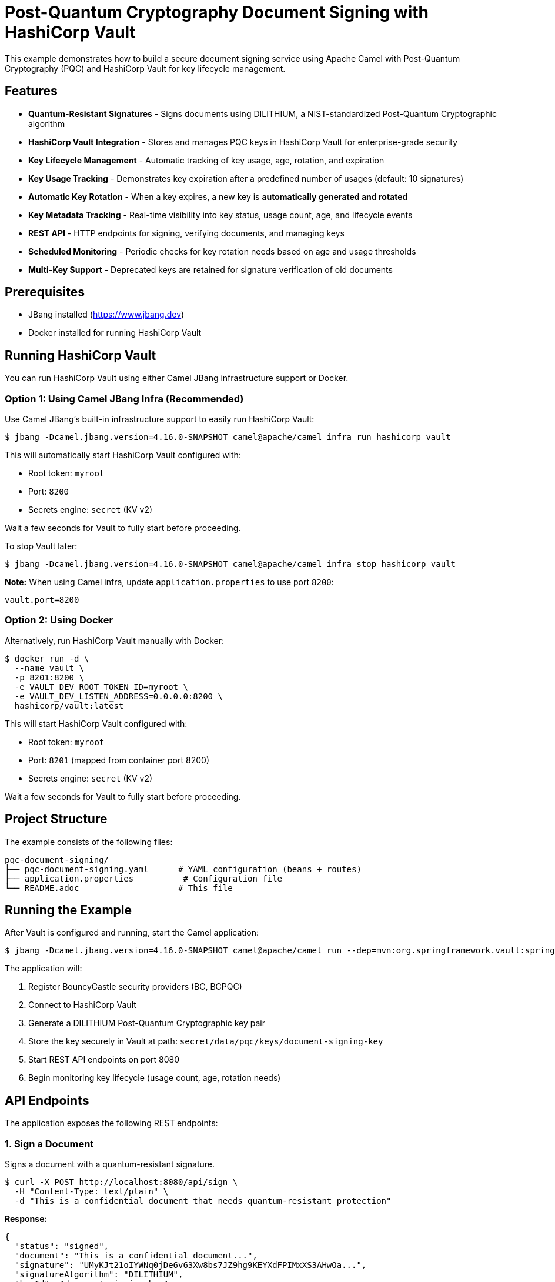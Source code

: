 = Post-Quantum Cryptography Document Signing with HashiCorp Vault

This example demonstrates how to build a secure document signing service using Apache Camel with Post-Quantum Cryptography (PQC) and HashiCorp Vault for key lifecycle management.

== Features

* **Quantum-Resistant Signatures** - Signs documents using DILITHIUM, a NIST-standardized Post-Quantum Cryptographic algorithm
* **HashiCorp Vault Integration** - Stores and manages PQC keys in HashiCorp Vault for enterprise-grade security
* **Key Lifecycle Management** - Automatic tracking of key usage, age, rotation, and expiration
* **Key Usage Tracking** - Demonstrates key expiration after a predefined number of usages (default: 10 signatures)
* **Automatic Key Rotation** - When a key expires, a new key is **automatically generated and rotated**
* **Key Metadata Tracking** - Real-time visibility into key status, usage count, age, and lifecycle events
* **REST API** - HTTP endpoints for signing, verifying documents, and managing keys
* **Scheduled Monitoring** - Periodic checks for key rotation needs based on age and usage thresholds
* **Multi-Key Support** - Deprecated keys are retained for signature verification of old documents

== Prerequisites

* JBang installed (https://www.jbang.dev)
* Docker installed for running HashiCorp Vault

== Running HashiCorp Vault

You can run HashiCorp Vault using either Camel JBang infrastructure support or Docker.

=== Option 1: Using Camel JBang Infra (Recommended)

Use Camel JBang's built-in infrastructure support to easily run HashiCorp Vault:

[source,sh]
----
$ jbang -Dcamel.jbang.version=4.16.0-SNAPSHOT camel@apache/camel infra run hashicorp vault
----

This will automatically start HashiCorp Vault configured with:

* Root token: `myroot`
* Port: `8200`
* Secrets engine: `secret` (KV v2)

Wait a few seconds for Vault to fully start before proceeding.

To stop Vault later:

[source,sh]
----
$ jbang -Dcamel.jbang.version=4.16.0-SNAPSHOT camel@apache/camel infra stop hashicorp vault
----

**Note:** When using Camel infra, update `application.properties` to use port `8200`:

[source,properties]
----
vault.port=8200
----

=== Option 2: Using Docker

Alternatively, run HashiCorp Vault manually with Docker:

[source,sh]
----
$ docker run -d \
  --name vault \
  -p 8201:8200 \
  -e VAULT_DEV_ROOT_TOKEN_ID=myroot \
  -e VAULT_DEV_LISTEN_ADDRESS=0.0.0.0:8200 \
  hashicorp/vault:latest
----

This will start HashiCorp Vault configured with:

* Root token: `myroot`
* Port: `8201` (mapped from container port 8200)
* Secrets engine: `secret` (KV v2)

Wait a few seconds for Vault to fully start before proceeding.

== Project Structure

The example consists of the following files:

[source,text]
----
pqc-document-signing/
├── pqc-document-signing.yaml      # YAML configuration (beans + routes)
├── application.properties          # Configuration file
└── README.adoc                    # This file
----

== Running the Example

After Vault is configured and running, start the Camel application:

[source,sh]
----
$ jbang -Dcamel.jbang.version=4.16.0-SNAPSHOT camel@apache/camel run --dep=mvn:org.springframework.vault:spring-vault-core:3.2.0 --dep=camel:pqc --properties=application.properties pqc-document-signing.yaml
----

The application will:

1. Register BouncyCastle security providers (BC, BCPQC)
2. Connect to HashiCorp Vault
3. Generate a DILITHIUM Post-Quantum Cryptographic key pair
4. Store the key securely in Vault at path: `secret/data/pqc/keys/document-signing-key`
5. Start REST API endpoints on port 8080
6. Begin monitoring key lifecycle (usage count, age, rotation needs)

== API Endpoints

The application exposes the following REST endpoints:

=== 1. Sign a Document

Signs a document with a quantum-resistant signature.

[source,sh]
----
$ curl -X POST http://localhost:8080/api/sign \
  -H "Content-Type: text/plain" \
  -d "This is a confidential document that needs quantum-resistant protection"
----

**Response:**
[source,json]
----
{
  "status": "signed",
  "document": "This is a confidential document...",
  "signature": "UMyKJt21oIYWNq0jDe6v63Xw8bs7JZ9hg9KEYXdFPIMxXS3AHwOa...",
  "signatureAlgorithm": "DILITHIUM",
  "keyId": "document-signing-key",
  "keyMetadata": {
    "keyId": "document-signing-key",
    "algorithm": "DILITHIUM",
    "status": "ACTIVE",
    "usageCount": 1,
    "ageInDays": 0
  }
}
----

Note: The `signature` field contains a base64-encoded quantum-resistant signature.

=== 2. Verify a Document Signature

Verifies the authenticity of a signed document using the signature from the sign response.

[source,sh]
----
$ curl -X POST http://localhost:8080/api/verify \
  -H "Content-Type: text/plain" \
  -H "X-Signature: UMyKJt21oIYWNq0jDe6v63Xw8bs7JZ9hg9KEYXdFPIMxXS3AHwOa..." \
  -d "This is a confidential document that needs quantum-resistant protection"
----

Note: Pass the base64-encoded signature from the sign response in the `X-Signature` header. The `X-Signature` header is used instead of `CamelPQCSignature` to avoid header filtering by REST frameworks.

**Response:**
[source,json]
----
{
  "status": "verified",
  "valid": true,
  "message": "Document signature is valid",
  "signatureAlgorithm": "DILITHIUM"
}
----

=== 3. Get Key Metadata

Retrieves detailed metadata about the signing key, including usage count and lifecycle status.

[source,sh]
----
$ curl http://localhost:8080/api/key/metadata
----

**Response:**
[source,json]
----
{
  "keyId": "document-signing-key",
  "algorithm": "DILITHIUM",
  "status": "ACTIVE",
  "createdAt": "2024-10-13T10:30:00Z",
  "lastUsedAt": "2024-10-13T10:35:00Z",
  "usageCount": 5,
  "ageInDays": 0,
  "expiresAt": null,
  "nextRotationAt": null,
  "expired": false,
  "needsRotation": false
}
----

=== 4. List All Keys

Lists all PQC keys stored in Vault.

[source,sh]
----
$ curl http://localhost:8080/api/keys
----

**Response:**
[source,json]
----
{
  "keys": [
    {
      "keyId": "document-signing-key",
      "algorithm": "DILITHIUM",
      "status": "ACTIVE",
      "usageCount": 5
    }
  ]
}
----

=== 5. Rotate Signing Key

Manually rotates the signing key (creates a new key and deprecates the old one).

[source,sh]
----
$ curl -X POST http://localhost:8080/api/key/rotate
----

**Response:**
[source,json]
----
{
  "status": "rotated",
  "oldKey": "document-signing-key",
  "newKey": "document-signing-key",
  "message": "Key rotation completed successfully"
}
----

== Automatic Key Rotation

The example demonstrates automatic key rotation when keys reach expiration criteria:

* **Usage-based**: After 10 signatures (configurable via `key.max.usage.count`)
* **Age-based**: After 90 days (configurable via `key.max.age.days`)

When a key expires, the system automatically rotates to a new key, marking the old key as `DEPRECATED` for verification of previously signed documents.

**Test rotation:**
[source,sh]
----
# Sign document 10 times to trigger automatic rotation
$ for i in {1..10}; do
  curl -X POST http://localhost:8080/api/sign \
    -H "Content-Type: text/plain" \
    -d "Document number $i"
done

# View both old and new keys
$ curl http://localhost:8080/api/keys
----

== Key Storage in HashiCorp Vault

The PQC keys are stored in Vault's KV v2 secrets engine with the following structure:

[source,text]
----
secret/
└── data/
    └── pqc/
        └── keys/
            └── document-signing-key/
                ├── private/       # PKCS#8 private key
                ├── public/        # X.509 public key
                └── metadata/      # Key metadata
----

This separation enables fine-grained access control where applications can access public keys for verification without having access to private keys for signing.

== Configuration

Configuration is managed in `application.properties`:

[source,properties]
----
# Vault connection
vault.host=localhost
vault.port=8200               # Use 8200 for camel infra, 8201 for Docker
vault.token=myToken            # Vault authentication token
vault.secrets.engine=secret
vault.keys.prefix=pqc/keys

# Key rotation policy
key.max.usage.count=10        # Max signatures before rotation
key.max.age.days=90            # Max key age in days
key.rotation.check.period=60000 # Check interval (ms)
----

== Troubleshooting

=== Connection to Vault Failed

* Ensure Vault is running: `docker ps` or check Camel infra status
* Verify the port in `application.properties` matches Vault (8200 for camel infra, 8201 for Docker)
* Check the Vault token is correct (default: `myroot`)

=== Key Not Found in Vault

* Check Vault UI at http://localhost:8200 (camel infra) or http://localhost:8201 (Docker) (token: `myroot`)
* Verify the secrets engine is enabled: `vault secrets list`
* Check the key path: `secret/data/pqc/keys/document-signing-key`

=== Signature Verification Failed

* Ensure you're using the same document content for both signing and verification
* Include the `X-Signature` header with the base64-encoded signature from the sign response
* The signature must be passed exactly as received from the sign endpoint (base64 string)
* Verify the key hasn't been rotated or revoked
* Check logs for "ERROR during verification" messages which indicate signature format issues

== Stopping

To stop the Camel application, press `Ctrl+C`.

To stop HashiCorp Vault:

If using Camel JBang infra:
[source,sh]
----
$ jbang -Dcamel.jbang.version=4.16.0-SNAPSHOT camel@apache/camel infra stop hashicorp-vault
----

If using Docker:
[source,sh]
----
$ docker stop vault
$ docker rm vault
----

== Implementation Details

The `pqc-document-signing.yaml` file contains:

=== Bean Configuration

**1. Security Initialization Bean** - Registers BouncyCastle providers at startup:

[source,yaml]
----
- beans:
  - name: initSecurity
    type: java.lang.Object
    scriptLanguage: groovy
    script: |
      // Register BouncyCastle providers
      if (java.security.Security.getProvider("BC") == null) {
          java.security.Security.addProvider(new org.bouncycastle.jce.provider.BouncyCastleProvider())
      }
      if (java.security.Security.getProvider("BCPQC") == null) {
          java.security.Security.addProvider(new org.bouncycastle.pqc.jcajce.provider.BouncyCastlePQCProvider())
      }
      return new Object()
----

**2. HashicorpVaultKeyLifecycleManager** - Created using Groovy script with 6-parameter constructor:

[source,yaml]
----
  - name: keyLifecycleManager
    type: org.apache.camel.component.pqc.lifecycle.HashicorpVaultKeyLifecycleManager
    scriptLanguage: groovy
    script: |
      new org.apache.camel.component.pqc.lifecycle.HashicorpVaultKeyLifecycleManager(
          '{{vault.host}}',           // Vault server hostname
          {{vault.port}},             // Vault server port
          '{{vault.scheme}}',         // Connection scheme (http/https)
          '{{vault.token}}',          // Vault authentication token
          '{{vault.secrets.engine}}', // KV secrets engine name
          '{{vault.keys.prefix}}'     // Prefix for key paths in Vault
      )
----

=== Route Definitions

The YAML file defines 12 routes using Camel YAML DSL:

1. **initialize-signing-key** - Generates DILITHIUM key pair and registers it as a bean
2. **sign-document-api** - POST `/api/sign` - Signs documents with PQC signature
3. **verify-document-api** - POST `/api/verify` - Verifies document signatures (uses `X-Signature` header)
4. **get-key-metadata-api** - GET `/api/key/metadata` - Returns key metadata
5. **list-keys-api** - GET `/api/keys` - Lists all PQC keys in Vault
6. **rotate-key-api** - POST `/api/key/rotate` - Manual key rotation
7. **check-rotation-schedule** - Timer-based rotation checks
8. **update-key-usage** - Helper route for updating key usage metadata
9. **get-key-metadata-helper** - Helper route for retrieving key metadata
10. **check-key-expiration** - Helper route checking if key expired
11. **auto-rotate-key** - Automatic key rotation when key expires

=== Key Features

- **Declarative Configuration** - All beans and routes defined in YAML
- **Groovy Scripts** - Used for bean instantiation and signature conversion
- **Property Placeholders** - All configuration values from `application.properties`
- **No Compilation Required** - Routes can be modified without recompilation

== Security Notice

This example uses **development settings**. For production:

* Use HTTPS for Vault (`vault.scheme=https`)
* Use AppRole or similar authentication instead of root tokens
* Configure Vault access policies
* Increase `key.max.usage.count` to realistic values (e.g., 100,000)
* Enable Vault audit logging

== Help and Contributions

If you hit any problem using Camel or have some feedback, then please
https://camel.apache.org/community/support/[let us know].

We also love contributors, so
https://camel.apache.org/community/contributing/[get involved] :-)

The Camel riders!
